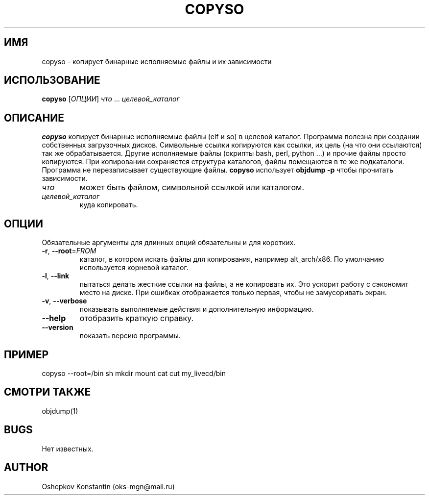 .\" Manpage for copyso.
.\" Contact oks-mgn@mail.ru to correct errors or typos.
.TH COPYSO 1 "04 Мая 2019" "0.1" "copyso man page"
.SH ИМЯ
copyso \- копирует бинарные исполняемые файлы и их зависимости
.SH ИСПОЛЬЗОВАНИЕ
.B copyso
[\fIОПЦИИ\fR] \fIчто\fR ... \fIцелевой_каталог\fR
.SH ОПИСАНИЕ
.B copyso
копирует бинарные исполняемые файлы (elf и so) в целевой каталог.
Программа полезна при создании собственных загрузочных дисков.
Символьные ссылки копируются как ссылки, их цель (на что они ссылаются) так же обрабатывается.
Другие исполняемые файлы (скрипты bash, perl, python ...) и прочие файлы просто копируются.
При копировании сохраняется структура каталогов, файлы помещаются в те же подкаталоги.
Программа не перезаписывает существующие файлы.
\fBcopyso\fR использует \fBobjdump \-p\fR чтобы прочитать зависимости.
.TP
\fIчто\fR
может быть файлом, символьной ссылкой или каталогом.
.TP
\fIцелевой_каталог\fR
куда копировать.
.SH ОПЦИИ
Обязательные аргументы для длинных опций обязательны и для коротких.
.TP
\fB\-r\fR, \fB--root\fR=\fIFROM\fR
каталог, в котором искать файлы для копирования, например alt_arch/x86.
По умолчанию используется корневой каталог.
.TP
\fB\-l\fR, \fB--link\fR
пытаться делать жесткие ссылки на файлы, а не копировать их.
Это ускорит работу с сэкономит место на диске.
При ошибках отображается только первая, чтобы не замусоривать экран.
.TP
\fB\-v\fR, \fB--verbose\fR
показывать выполняемые действия и дополнительную информацию.
.TP
\fB--help\fR
отобразить краткую справку.
.TP
\fB--version\fR
показать версию программы.
.SH ПРИМЕР
copyso --root=/bin sh mkdir mount cat cut my_livecd/bin
.SH СМОТРИ ТАКЖЕ
objdump(1)
.SH BUGS
Нет известных.
.SH AUTHOR
Oshepkov Konstantin (oks-mgn@mail.ru)
